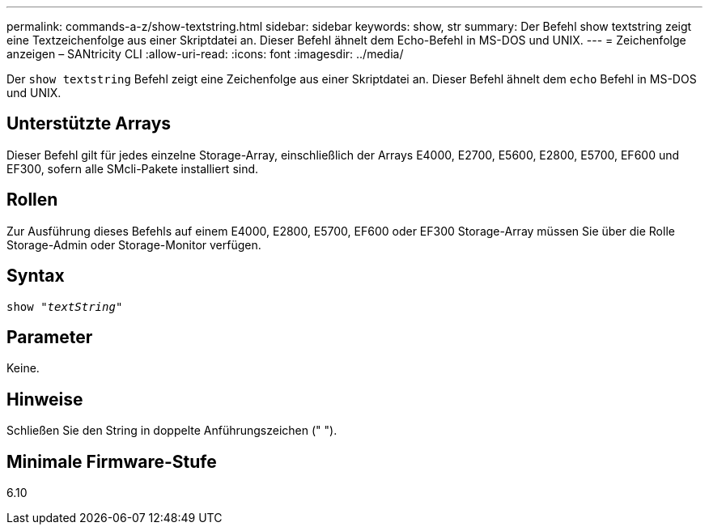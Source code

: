 ---
permalink: commands-a-z/show-textstring.html 
sidebar: sidebar 
keywords: show, str 
summary: Der Befehl show textstring zeigt eine Textzeichenfolge aus einer Skriptdatei an. Dieser Befehl ähnelt dem Echo-Befehl in MS-DOS und UNIX. 
---
= Zeichenfolge anzeigen – SANtricity CLI
:allow-uri-read: 
:icons: font
:imagesdir: ../media/


[role="lead"]
Der `show textstring` Befehl zeigt eine Zeichenfolge aus einer Skriptdatei an. Dieser Befehl ähnelt dem `echo` Befehl in MS-DOS und UNIX.



== Unterstützte Arrays

Dieser Befehl gilt für jedes einzelne Storage-Array, einschließlich der Arrays E4000, E2700, E5600, E2800, E5700, EF600 und EF300, sofern alle SMcli-Pakete installiert sind.



== Rollen

Zur Ausführung dieses Befehls auf einem E4000, E2800, E5700, EF600 oder EF300 Storage-Array müssen Sie über die Rolle Storage-Admin oder Storage-Monitor verfügen.



== Syntax

[source, cli, subs="+macros"]
----
pass:quotes[show "_textString_"]
----


== Parameter

Keine.



== Hinweise

Schließen Sie den String in doppelte Anführungszeichen (" ").



== Minimale Firmware-Stufe

6.10
